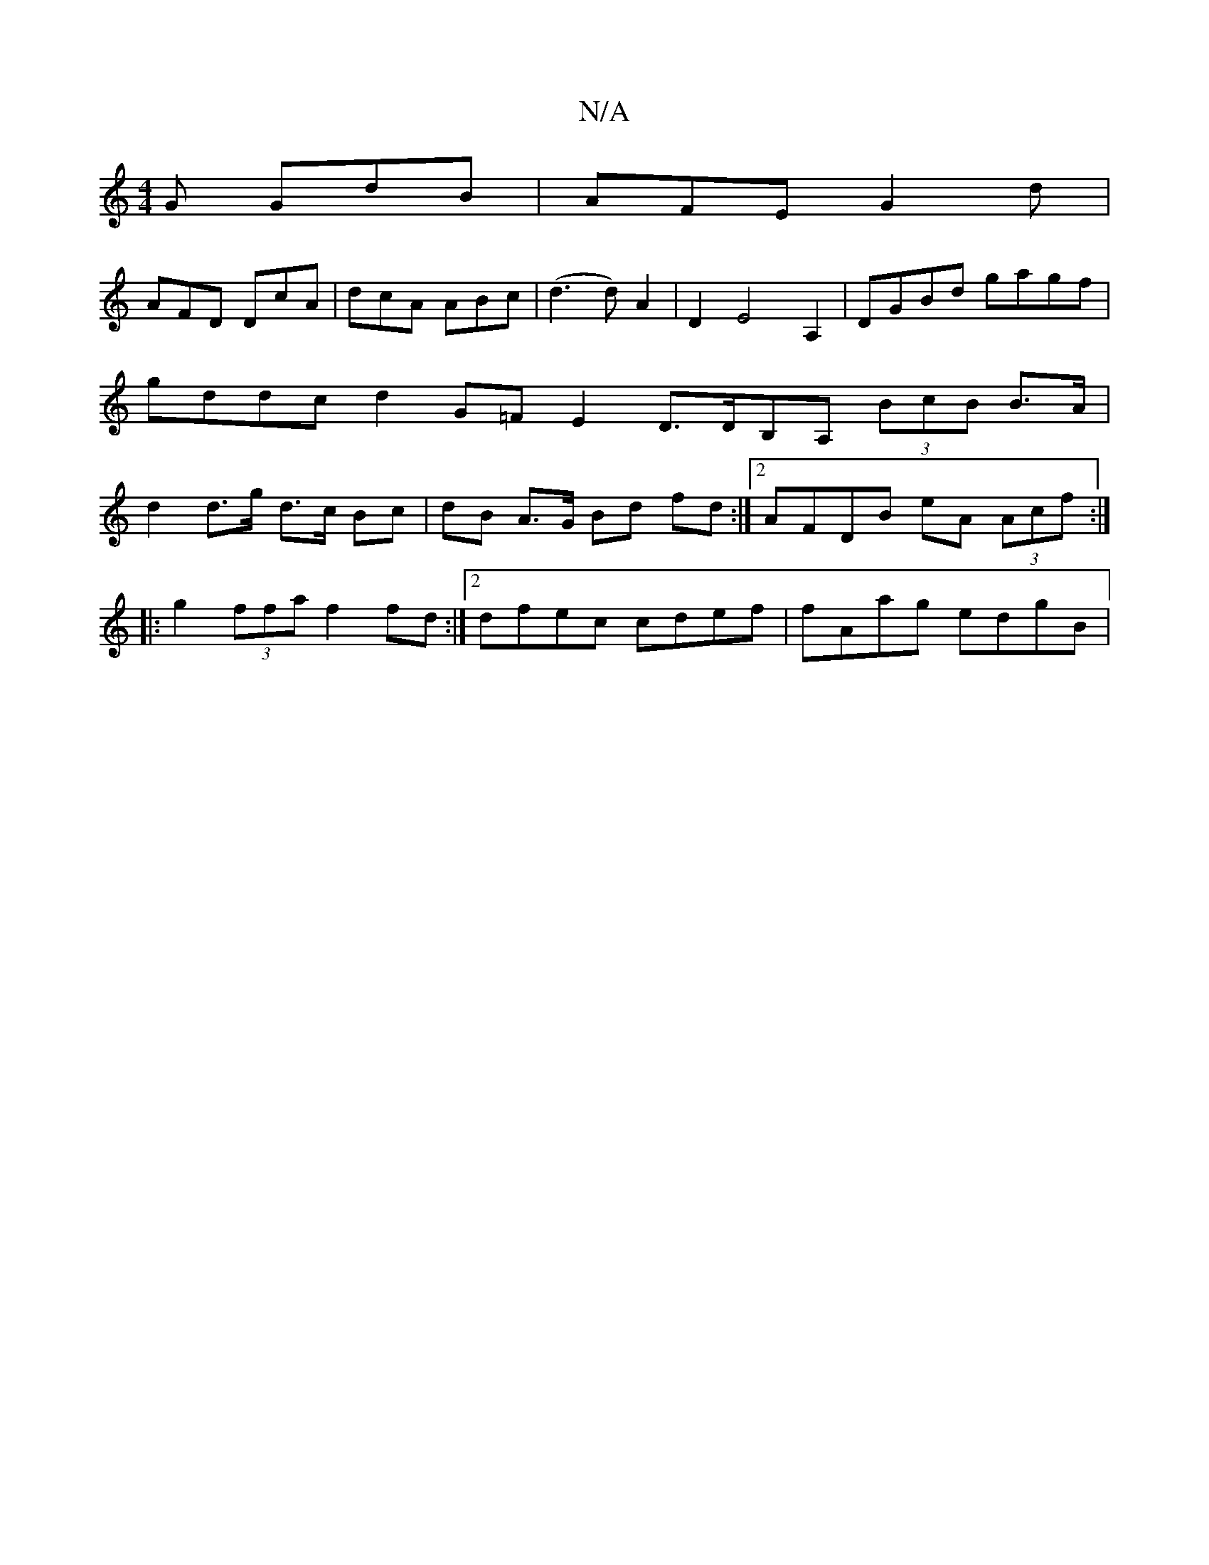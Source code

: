 X:1
T:N/A
M:4/4
R:N/A
K:Cmajor
G GdB|AFE G2 d|
AFD DcA | dcA ABc | (d3 d) A2 | D2 E4 A,2 | DGBd gagf | gddc d2G=FE2 D>DB,A, (3BcB B>A | d2 d>g d>c Bc | dB A>G Bd fd :|[2 AFDB eA (3Acf :|
|:g2 (3ffa f2 fd :|2 dfec cdef | fAag edgB |